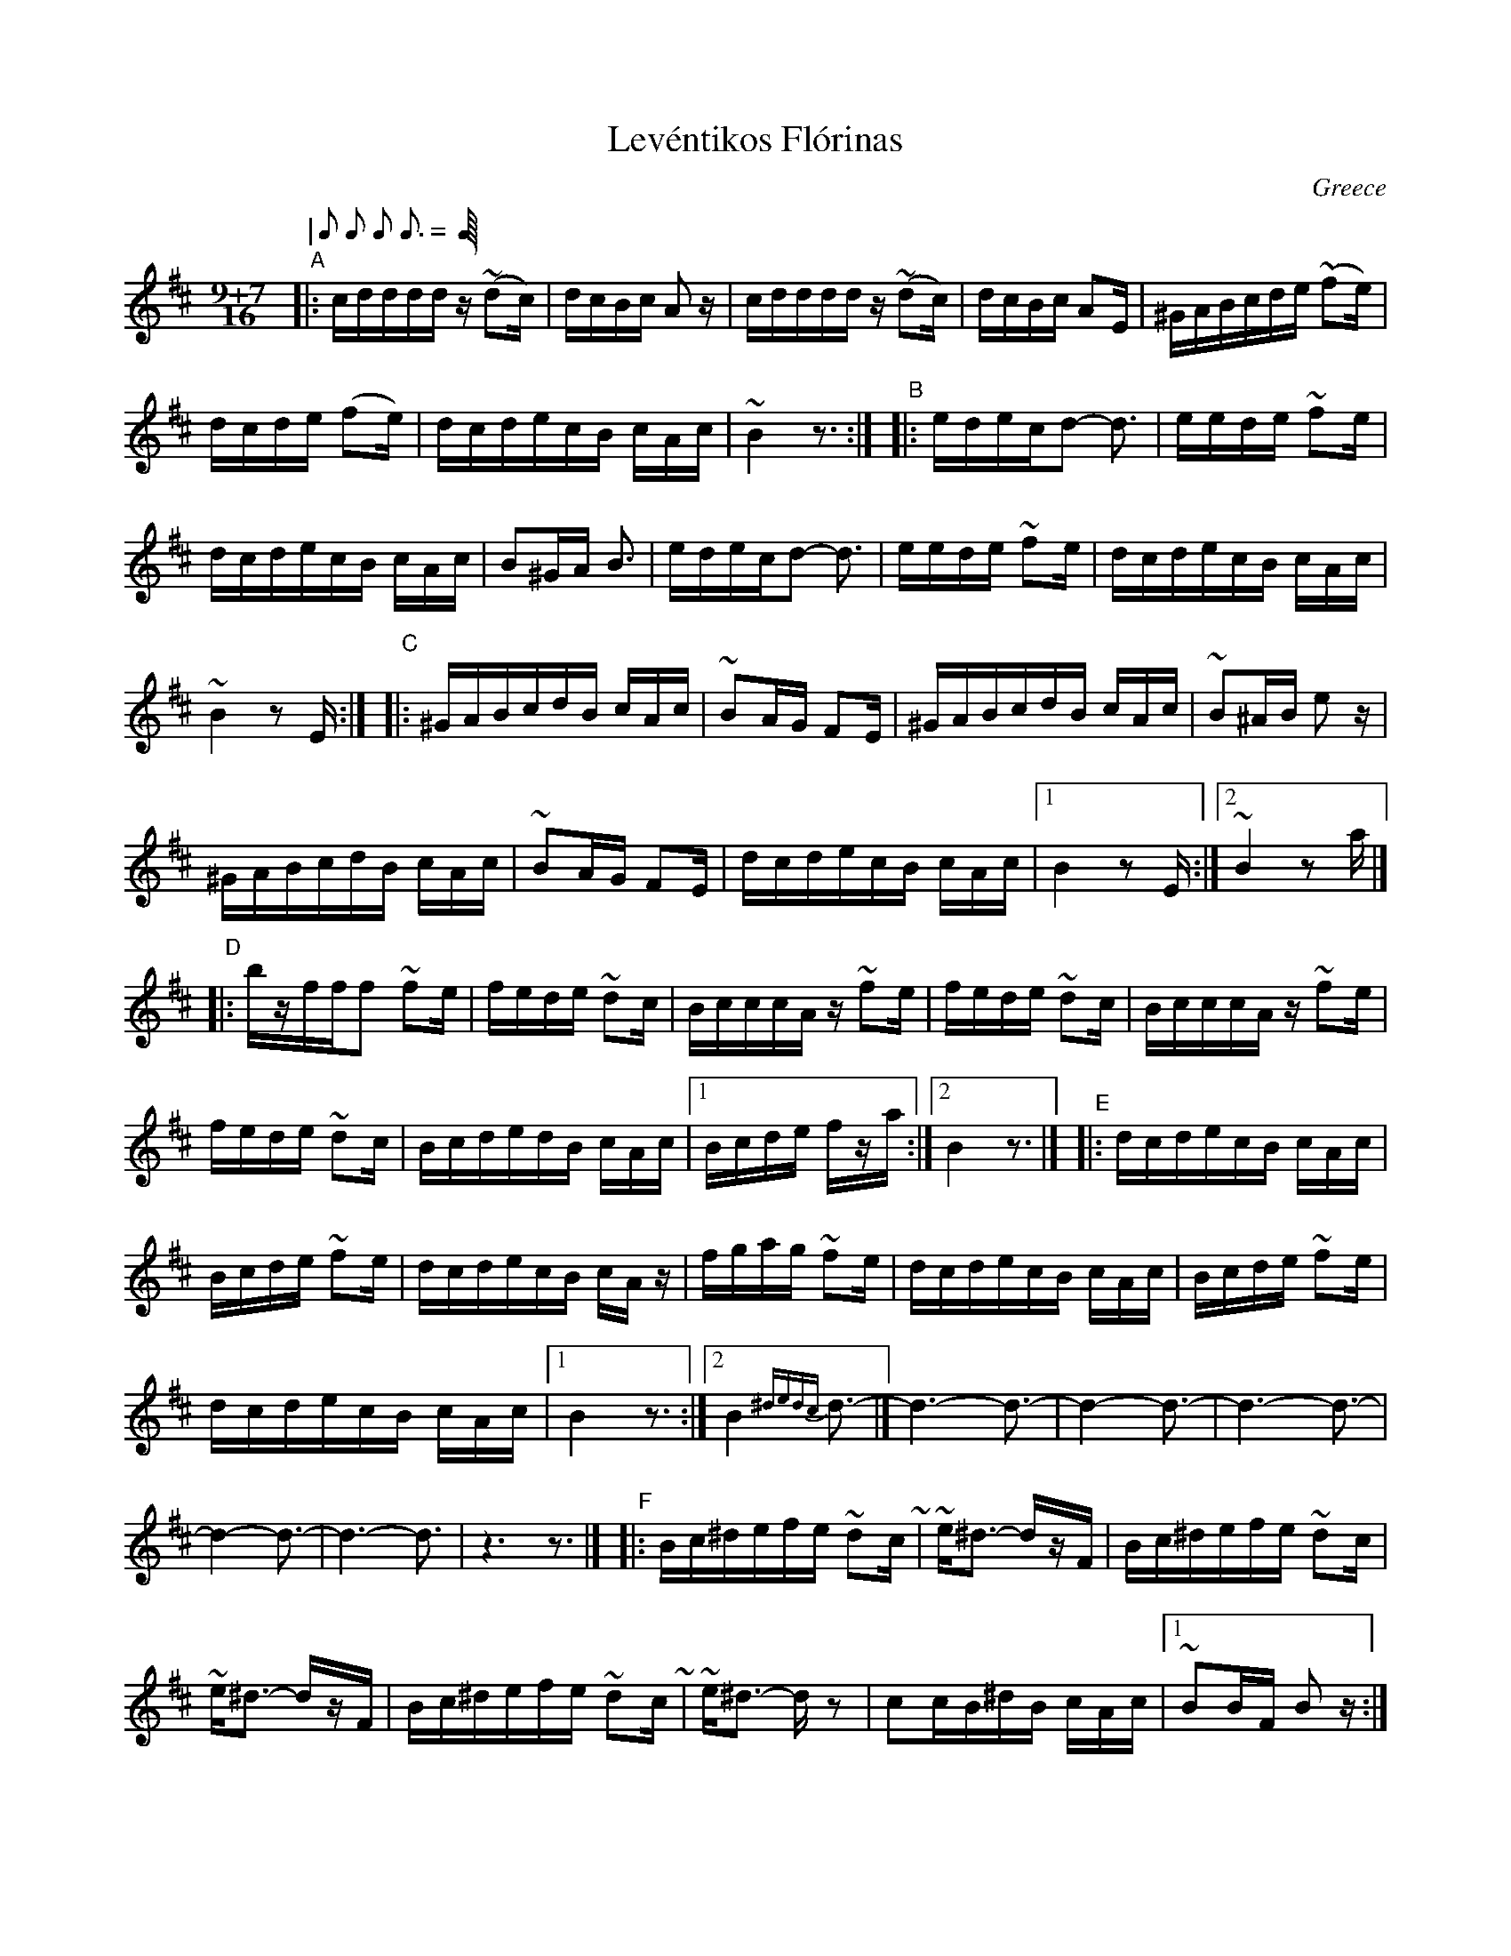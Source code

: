 X: 1
T: Lev\'entikos Fl\'orinas
O: Greece
M: 9+7/16
L: 1/16
Q: "|" 2/16 2/16 2/16 3/16 "|" 2/16 2/16 3/16 "|"
K: D
%%continueall
"A"|:\
cddddz (~d2c) | dcBc A2z | cddddz (~d2c) | dcBc A2E|\
^GABcde (~f2e) | dcde (f2e) | dcdecB cAc | ~B4 z3 :|
"B"|:\
edecd2- d3 | eede ~f2e | dcdecB cAc | B2^GA B3 |\
edecd2- d3 | eede ~f2e | dcdecB cAc | ~B4 z2E :|
"C"|:\
^GABcdB cAc | ~B2AG F2E | ^GABcdB cAc | ~B2^AB e2z |\
^GABcdB cAc | ~B2AG F2E |  dcdecB cAc |1 B4 z2E :|2 ~B4 z2a |]
"D"|:\
bzfff2 ~f2e | fede ~d2c | BcccAz ~f2e | fede ~d2c |\
BcccAz ~f2e | fede ~d2c | BcdedB cAc |1 Bcde fza :|2 B4 z3 |]
"E"|:\
dcdecB cAc | Bcde ~f2e | dcdecB cAz | fgag ~f2e |\
dcdecB cAc | Bcde ~f2e | dcdecB cAc |1 B4 z3 :|2 B4 {^dedc} d3- |]\
d6-d3- | d4-d3- | d6-d3- | d4-d3- | d6-d3 | z6-z3 |]
"F"|:\
Bc^defe ~d2c~ | ~e^d3- dzF | Bc^defe ~d2c | ~e^d3- dzF |\
Bc^defe ~d2c~ | ~e^d3- dz2 | c2cB^dB cAc |1 ~B2BF B2z :|2 B4 z3 
"G"|:\
{B}c2cB^dB cAc | ~B2A^G F2E | c2cB^dB cAc | ~B2BF B2F |\
c2cB^dB cAc | ~B2A^G F2E | c2cB^dB cAc | ~B4 z3 
"H"::\
B2eff2 f2e | gfe^d e2z | a^gaba=g ~f2e | e2z2 z2A |\
e2eeed ~f2e | d2dc BcA | dcdecB cAc | ~B4 z3 
"I"::\
{^G}A2A2[B2G2] [c2=G2][cG] | [d2F2]z2 z3 | {^G}A2A2[B2G2] [c2=G2][cG] | [d2F2]z2 z3 |\
e2eeed ~f2e | d2dc BcA | dcdecB cAc | ~B4 z3 :| "H"[|] |[| "I"[|] 
"J"|:\
{G}A2GABB BBA | cdef ~f2e | edefdz ~d2c | dcBd ~c2A |
~c3Ae2 ~e2e | agfe ~e2d | dcdecB cAc | ~B4 z3 
"K"::\
cAced2 ~d2c | cAce d2z | cAced2 ~d2c | e2B2B2z |\
cAced2 ~d2c cAce d2z | cAced2 cAc |1 B4 z3 :|2 B4 z2A 
"L"::\
dzdefz f2e | ~e2dc d2A | dAdefz f2e | ~e4 z2A |\
dzdefz f2e | ~e2dc BcA | dcdecB cAc |1 B4 z3 :|2 B4 z2A 
"M"::\
fedfez e2c | dcBc A2E | ^GABcdB cAc | B2AB e2A |\
fedfez e2c | dcBc A2E | ^GABcdB cAc |1 B4 z2A :|2 B4 z2E \
|[| "H"[|] |[| "I"[|] |]

